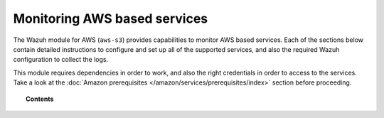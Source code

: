 .. Copyright (C) 2022 Wazuh, Inc.

.. meta::
  :description: The Wazuh for AWS module provides capabilities for monitoring AWS-based services. Learn how to install and configure it to monitor Amazon instances and services.  
  
.. _amazon_services:

Monitoring AWS based services
=============================


The Wazuh module for AWS (``aws-s3``) provides capabilities to monitor AWS based services. Each of the sections below contain detailed instructions to configure and set up all of the supported services, and also the required Wazuh configuration to collect the logs.

This module requires dependencies in order to work, and also the right credentials in order to access to the services. Take a look at the :doc:`Amazon prerequisites </amazon/services/prerequisites/index>` section before proceeding.


.. topic:: Contents

  .. toctree::
    :maxdepth: 1

    prerequisites/index
    supported-services/index
    troubleshooting
